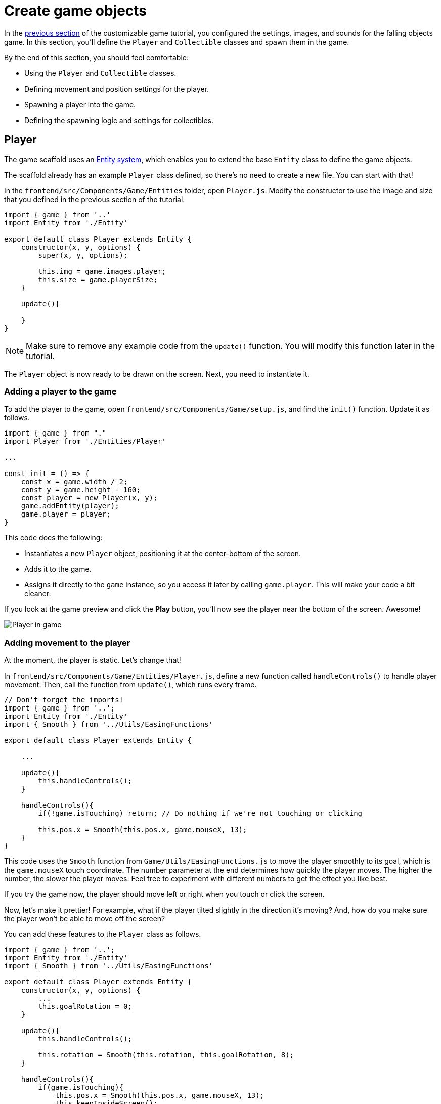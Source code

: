 = Create game objects
:page-slug: game-creating-game-objects
:page-description: Creating classes for the player and collectibles in a falling objects game.
:figure-caption!:

In the <<game-assets#,previous section>> of the customizable game tutorial, you configured the settings, images, and sounds for the falling objects game.
In this section, you’ll
// tag::description[]
define the `Player` and `Collectible` classes and spawn them in the game.
// end::description[]

By the end of this section, you should feel comfortable:

* Using the `Player` and `Collectible` classes.
* Defining movement and position settings for the player.
* Spawning a player into the game.
* Defining the spawning logic and settings for collectibles.

== Player

The game scaffold uses an https://en.wikipedia.org/wiki/Entity_component_system[Entity system], which enables you to extend the base `Entity` class to define the game objects.

The scaffold already has an example `Player` class defined, so there's no need to create a new file.
You can start with that!

In the `frontend/src/Components/Game/Entities` folder, open `Player.js`.
Modify the constructor to use the image and size that you defined in the previous section of the tutorial.

[source,javascript]
----
import { game } from '..'
import Entity from './Entity'

export default class Player extends Entity {
    constructor(x, y, options) {
        super(x, y, options);

        this.img = game.images.player;
        this.size = game.playerSize;
    }

    update(){

    }
}
----

[NOTE]
Make sure to remove any example code from the `update()` function.
You will modify this function later in the tutorial.

The `Player` object is now ready to be drawn on the screen.
Next, you need to instantiate it.

=== Adding a player to the game

To add the player to the game, open `frontend/src/Components/Game/setup.js`, and find the `init()` function.
Update it as follows.

[source,javascript]
----
import { game } from "."
import Player from './Entities/Player'

...

const init = () => {
    const x = game.width / 2;
    const y = game.height - 160;
    const player = new Player(x, y);
    game.addEntity(player);
    game.player = player;
}
----

This code does the following:

* Instantiates a new `Player` object, positioning it at the center-bottom of the screen.
* Adds it to the game.
* Assigns it directly to the `game` instance, so you access it later by calling `game.player`.
This will make your code a bit cleaner.

If you look at the game preview and click the *Play* button, you'll now see the player near the bottom of the screen.
Awesome!

image::game-tutorial-overview.png[Player in game]

=== Adding movement to the player

At the moment, the player is static.
Let's change that!

In `frontend/src/Components/Game/Entities/Player.js`, define a new function called `handleControls()` to handle player movement.
Then, call the function from `update()`, which runs every frame.

[source,javascript]
----
// Don't forget the imports!
import { game } from '..';
import Entity from './Entity'
import { Smooth } from '../Utils/EasingFunctions'

export default class Player extends Entity {

    ...

    update(){
        this.handleControls();
    }

    handleControls(){
        if(!game.isTouching) return; // Do nothing if we're not touching or clicking

        this.pos.x = Smooth(this.pos.x, game.mouseX, 13);
    }
}
----

This code uses the `Smooth` function from `Game/Utils/EasingFunctions.js` to move the player smoothly to its goal, which is the `game.mouseX` touch coordinate.
The number parameter at the end determines how quickly the player moves.
The higher the number, the slower the player moves.
Feel free to experiment with different numbers to get the effect you like best.

If you try the game now, the player should move left or right when you touch or click the screen.

Now, let's make it prettier!
For example, what if the player tilted slightly in the direction it's moving?
And, how do you make sure the player won't be able to move off the screen?

You can add these features to the `Player` class as follows.

[source,javascript]
----
import { game } from '..';
import Entity from './Entity'
import { Smooth } from '../Utils/EasingFunctions'

export default class Player extends Entity {
    constructor(x, y, options) {
        ...
        this.goalRotation = 0;
    }

    update(){
        this.handleControls();

        this.rotation = Smooth(this.rotation, this.goalRotation, 8);
    }

    handleControls(){
        if(game.isTouching){
            this.pos.x = Smooth(this.pos.x, game.mouseX, 13);
            this.keepInsideScreen();

            const isTouchingFarEnough = Math.abs(this.pos.x - game.mouseX) > this.size / 2;

            if (isTouchingFarEnough) {
                const movingDirection = Math.sign(game.mouseX - this.pos.x);
                this.goalRotation = movingDirection * game.radians(15);
            }else{
                this.goalRotation = 0;
            }
        }else{
            this.goalRotation = 0;
        }
    }

    keepInsideScreen() {
        const limitLeft = this.size / 2;
        const limitRight = game.width - this.size / 2;
        this.pos.x = game.constrain(this.pos.x, limitLeft, limitRight);
    }
}
----

In the `keepInsideScreen()` function, you are constraining the player's `x` coordinate, so it doesn't overlap or go outside the screen boundaries.

In `handleControls()`, you are checking whether the user is touching the screen outside of the player object.
If so, you are setting `goalRotation` slightly to that side.

image::game-playerMovement.gif[Player movement]

Looking good so far!

== Collectible

Now that you've added the player, you need to add the falling objects to collect.

In `frontend/src/Components/Game/Entities`, create a `Collectible.js` file.
Add the following contents to the new file.

[source,javascript]
----
import { game } from '..'
import Entity from './Entity'

export default class Collectible extends Entity {
    constructor(x, y, options) {
        super(x, y, options);

        this.img = game.images.collectible;
        this.size = game.random(game.collectibleSizeMin, game.collectibleSizeMax);
        this.tag = "collectible";
        this.velocity.y = game.random(game.speedMin, game.speedMax);
        this.rotSpeed = game.random(-0.03, 0.03);
        this.isCollected = false;
    }
}
----

This constructor defines the following properties for the `Collectible` class.

* `this.img = game.images.collectible` – Sets the image for the object to the previously loaded `Collectible` image.

* `this.size = game.random(game.collectibleSizeMin, game.collectibleSizeMax)` – Sets the size of the image to a random value between `game.collectibleSizeMin` and `game.collectibleSizeMax`.

* `this.tag = "collectible"`` – Sets an identifying tag, so you can locate it by using `game.findByTag()`.

* `this.velocity.y = game.random(game.speedMin, game.speedMax)` – Sets the vertical velocity to a random value between `game.speedMin` and `game.speedMax`.

* `this.rotSpeed = game.random(-0.03, 0.03)` – Sets the rotation speed to a random value between `-0.03` and `0.03`.

* `this.isCollected = false` – Defines a Boolean property to track whether the object has been collected and sets the property to false.

This code uses some properties that haven't been defined yet.
Open `frontend/src/Components/Game/preload.js`, and add these properties to `initializeValues()`.

[source,javascript]
----
...
const initializeValues = () => {
    ...
    game.speedMin = 2;
    game.speedMax = 4;
    game.collectibleSizeMin = isMobile() ? 55 : 85;
    game.collectibleSizeMax = isMobile() ? 75 : 105;
}
----

The `Entity` class handles the movement of objects based on their `velocity` property.
Since you already set the velocity in the `Collectible` constructor, that's all you need to do to make the collectibles fall down indefinitely.

Now, let's try spawning some!

=== Spawning collectibles

Collectibles need to spawn throughout the game, not just in the beginning like the player does.
You handle the collectibles logic in `frontend/src/Components/Game/draw.js`, because every function in this file will run with each game frame.

Add a `manageSpawn()` function to handle the spawning logic and call it from `draw()`.
Add a `spawnCollectible()` function to add new collectibles to the game.

[source,javascript]
----
...
// Don't forget to import Collectible!
import Collectible from './Entities/Collectible'

const draw = () => {
    ...
    manageSpawn();
}

const manageSpawn = () => {
    game.spawnTimer -= game.delta();

    if (game.spawnTimer <= 0) {
        spawnCollectible();
        game.spawnTimer = game.random(game.spawnPeriodMin, game.spawnPeriodMax);
    }
}

const spawnCollectible = () => {
    const x = game.random(0, game.width);
    const y = -game.collectibleSizeMax;
    game.addEntity(new Collectible(x, y));
}
----

This code spawns collectibles according to the following logic.

* Every frame, `game.spawnTimer` is decreased by `game.delta()`.
+
`game.delta()` is a helper function that's basically a shortcut for calling `1.0 / game.frameRate()`, which represents the time since the last frame was rendered.
It allows you to calculate time-based increments.

* When the timer reaches `0`, a new collectible is spawned at a random point above the screen and the timer is reset to a random value between `game.spawnPeriodMin` and `game.spawnPeriodMin`.

If you save the changes now, the game won't generate any falling objects and it might crash because `spawnPeriodMin`, `spawnPeriodMax`, and `spawnTimer` must still be initialized.

Open `frontend/src/Components/Game/preload.js` and add the following lines to `initializeValues()`.

[source,javascript]
----
...
const initializeValues = () => {
    ...
    game.spawnPeriodMin = 1.5; // Time in seconds
    game.spawnPeriodMax = 2; // Time in seconds
    game.spawnTimer = 0.1;
}
----

NOTE: After compile errors have been resolved, you might need to reload your live preview manually for everything to work correctly again.

If you start the game now, you'll see a bunch of donuts appearing every `1.5` to `2` seconds and falling to the bottom.

image::game-spawn-collectibles.gif[Spawning collectibles]

== Wrapping up

In this section, you created the `Player` and `Collectible` classes, and then spawned them in the game.

In the <<game-scoring-and-losing#, next section>>, you'll give them the ability to interact – that is, for the player to catch (or miss) a falling collectible.
